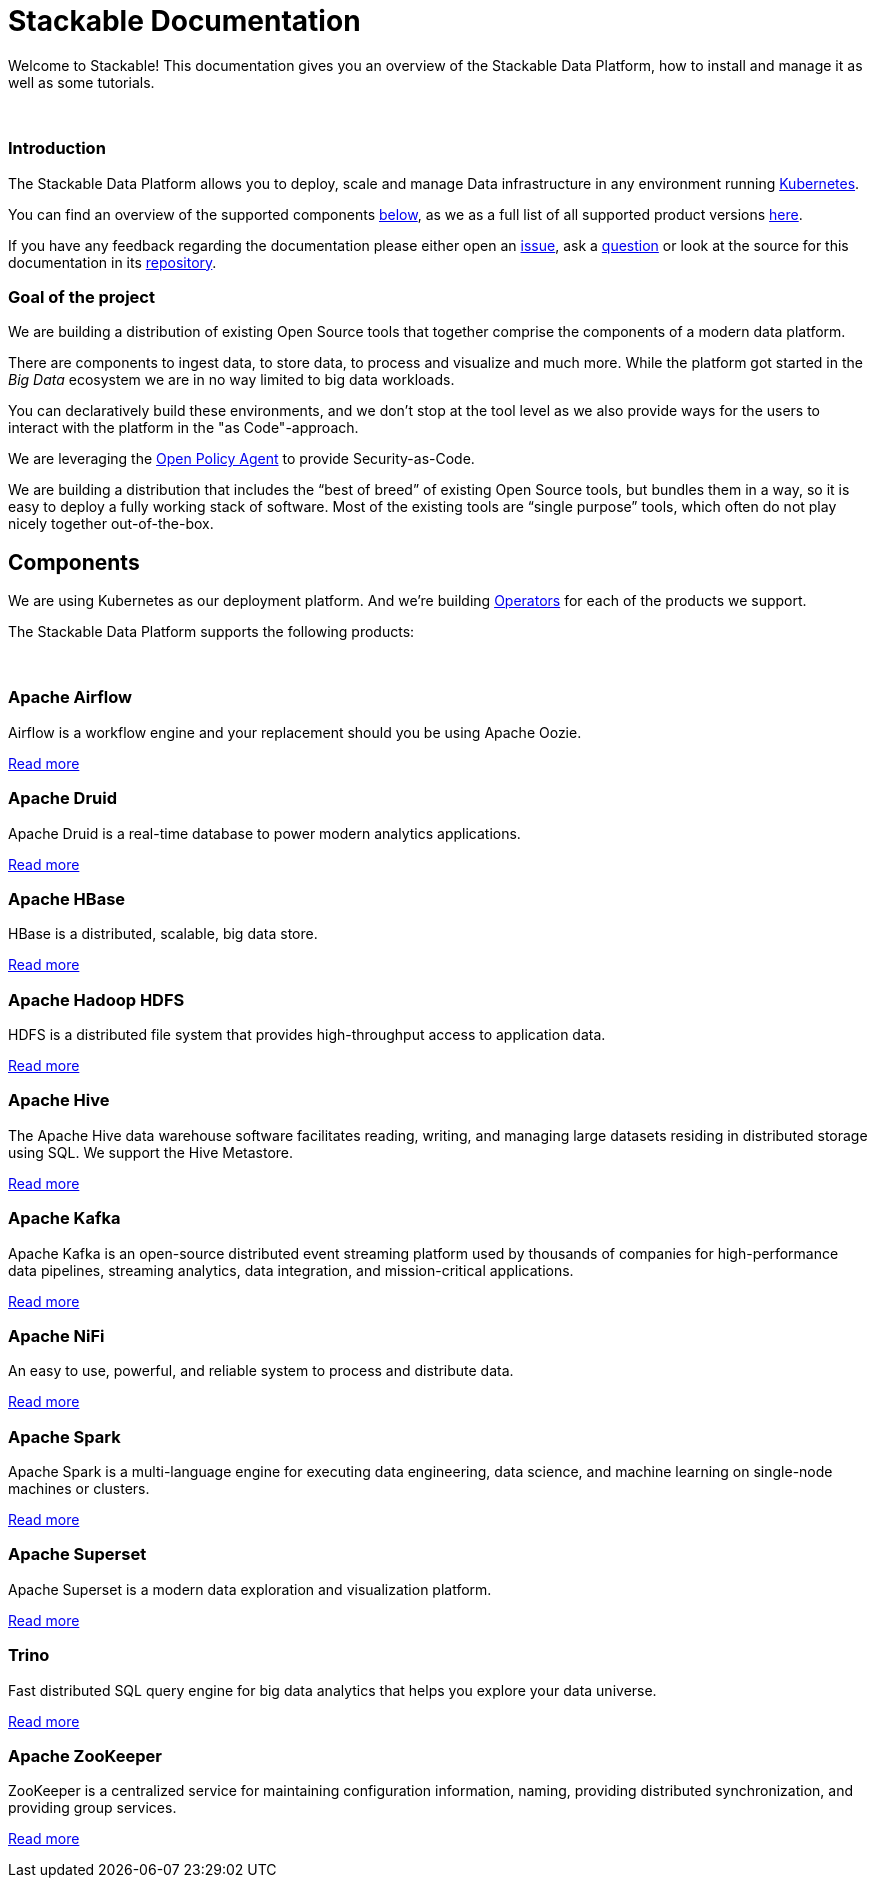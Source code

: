 = Stackable Documentation
:page-layout: landing

Welcome to Stackable!
This documentation gives you an overview of the Stackable Data Platform, how to install and manage it as well as some tutorials.

++++
<br>
++++

++++
<div class="boxes two-column">
++++

++++
<div class="box">
++++

++++
<h3>Introduction</h3>
++++

The Stackable Data Platform allows you to deploy, scale and manage Data infrastructure in any environment running https://kubernetes.io/[Kubernetes].

You can find an overview of the supported components <<Components,below>>, as we as a full list of all supported product versions xref:operators:supported_versions.adoc[here].

If you have any feedback regarding the documentation please either open an https://github.com/stackabletech/documentation/issues[issue], ask a https://github.com/stackabletech/documentation/discussions[question] or look at the source for this documentation in its https://github.com/stackabletech/documentation[repository].

++++
</div>
++++

++++
<div class="box">
++++

++++
<h3>Goal of the project</h3>
++++

We are building a distribution of existing Open Source tools that together comprise the components of a modern data platform.

There are components to ingest data, to store data, to process and visualize and much more.
While the platform got started in the _Big Data_ ecosystem we are in no way limited to big data workloads.

You can declaratively build these environments, and we don't stop at the tool level as we also provide ways for the users to interact with the platform in the "as Code"-approach.

We are leveraging the https://www.openpolicyagent.org/[Open Policy Agent] to provide Security-as-Code.

We are building a distribution that includes the “best of breed” of existing Open Source tools, but bundles them in a way, so it is easy to deploy a fully working stack of software. Most of the existing tools are “single purpose” tools, which often do not play nicely together out-of-the-box.

++++
</div>
++++

++++
</div>
++++

== Components

We are using Kubernetes as our deployment platform.
And we're building https://kubernetes.io/docs/concepts/extend-kubernetes/operator/[Operators] for each of the products we support.

The Stackable Data Platform supports the following products:

++++
<br>
++++

++++
<div class="boxes">
++++

++++
<div class="box">
++++

++++
<h3>Apache Airflow</h3>
++++

Airflow is a workflow engine and your replacement should you be using Apache Oozie.

xref:airflow::index.adoc[Read more]

++++
</div>
++++

++++
<div class="box">
++++

++++
<h3>Apache Druid</h3>
++++

Apache Druid is a real-time database to power modern analytics applications.

xref:druid::index.adoc[Read more]

++++
</div>
++++

++++
<div class="box">
++++

++++
<h3>Apache HBase</h3>
++++

HBase is a distributed, scalable, big data store.

xref:hbase::index.adoc[Read more]

++++
</div>
++++

++++
<div class="box">
++++

++++
<h3>Apache Hadoop HDFS</h3>
++++

HDFS is a distributed file system that provides high-throughput access to application data.

xref:hdfs::index.adoc[Read more]

++++
</div>
++++

++++
<div class="box">
++++

++++
<h3>Apache Hive</h3>
++++

The Apache Hive data warehouse software facilitates reading, writing, and managing large datasets residing in distributed storage using SQL. We support the Hive Metastore.

xref:hive::index.adoc[Read more]

++++
</div>
++++

++++
<div class="box">
++++

++++
<h3>Apache Kafka</h3>
++++

Apache Kafka is an open-source distributed event streaming platform used by thousands of companies for high-performance data pipelines, streaming analytics, data integration, and mission-critical applications.

xref:kafka::index.adoc[Read more]

++++
</div>
++++

++++
<div class="box">
++++

++++
<h3>Apache NiFi</h3>
++++

An easy to use, powerful, and reliable system to process and distribute data.

xref:nifi::index.adoc[Read more]

++++
</div>
++++

++++
<div class="box">
++++

++++
<h3>Apache Spark</h3>
++++

Apache Spark is a multi-language engine for executing data engineering, data science, and machine learning on single-node machines or clusters.

xref:spark-k8s::index.adoc[Read more]

++++
</div>
++++

++++
<div class="box">
++++

++++
<h3>Apache Superset</h3>
++++

Apache Superset is a modern data exploration and visualization platform.

xref:superset::index.adoc[Read more]

++++
</div>
++++

++++
<div class="box">
++++

++++
<h3>Trino</h3>
++++

Fast distributed SQL query engine for big data analytics that helps you explore your data universe.

xref:trino::index.adoc[Read more]

++++
</div>
++++

++++
<div class="box">
++++

++++
<h3>Apache ZooKeeper</h3>
++++

ZooKeeper is a centralized service for maintaining configuration information, naming, providing distributed synchronization, and providing group services.

xref:zookeeper::index.adoc[Read more]

++++
</div>
++++


++++
</div>
++++
